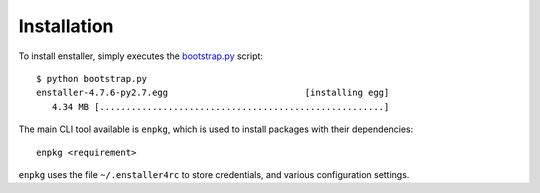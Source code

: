 Installation
------------

To install enstaller, simply executes the
`bootstrap.py
<https://s3.amazonaws.com/enstaller-assets/enstaller/bootstrap.py>`_
script::

   $ python bootstrap.py
   enstaller-4.7.6-py2.7.egg                          [installing egg]
      4.34 MB [......................................................]

The main CLI tool available is ``enpkg``, which is used to install
packages with their dependencies::

    enpkg <requirement>

``enpkg`` uses the file ``~/.enstaller4rc`` to store credentials, and various
configuration settings.
